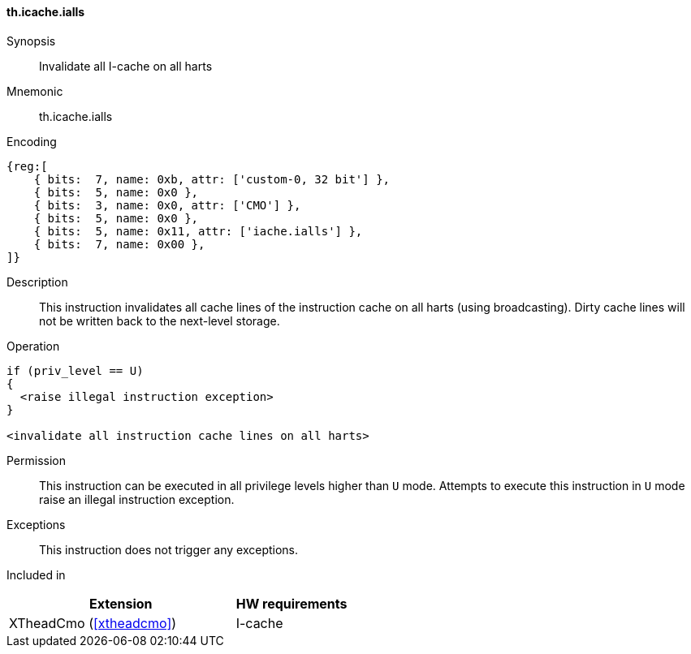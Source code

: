 [#insns-xtheadcmo-icache_ialls,reftext=Invalidate all I-cache on all harts]
==== th.icache.ialls

Synopsis::
Invalidate all I-cache on all harts

Mnemonic::
th.icache.ialls

Encoding::
[wavedrom, , svg]
....
{reg:[
    { bits:  7, name: 0xb, attr: ['custom-0, 32 bit'] },
    { bits:  5, name: 0x0 },
    { bits:  3, name: 0x0, attr: ['CMO'] },
    { bits:  5, name: 0x0 },
    { bits:  5, name: 0x11, attr: ['iache.ialls'] },
    { bits:  7, name: 0x00 },
]}
....

Description::
This instruction invalidates all cache lines of the instruction cache on all harts (using broadcasting).
Dirty cache lines will not be written back to the next-level storage.

Operation::
[source,sail]
--
if (priv_level == U)
{
  <raise illegal instruction exception>
}

<invalidate all instruction cache lines on all harts>
--

Permission::
This instruction can be executed in all privilege levels higher than `U` mode.
Attempts to execute this instruction in `U` mode raise an illegal instruction exception.

Exceptions::
This instruction does not trigger any exceptions.

Included in::
[%header,cols="4,2"]
|===
|Extension
|HW requirements

|XTheadCmo (<<#xtheadcmo>>)
|I-cache
|===

